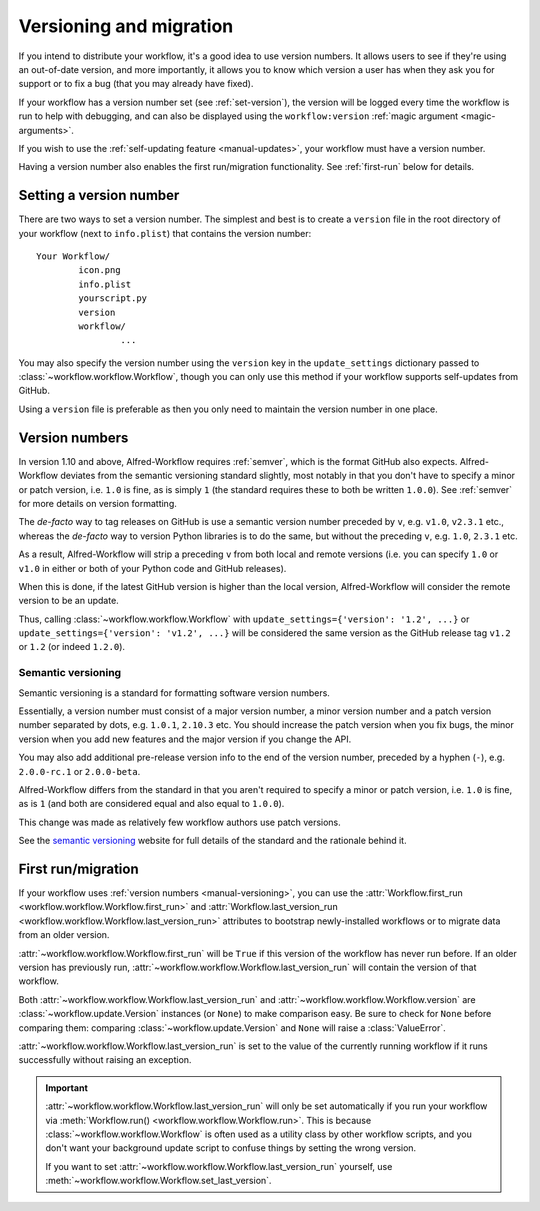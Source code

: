 
.. _manual-versioning:

Versioning and migration
========================

.. versionadded:: 1.10

If you intend to distribute your workflow, it's a good idea to use version
numbers. It allows users to see if they're using an out-of-date version, and
more importantly, it allows you to know which version a user has when they
ask you for support or to fix a bug (that you may already have fixed).

If your workflow has a version number set (see :ref:`set-version`), the version
will be logged every time the workflow is run to help with debugging, and can
also be displayed using the ``workflow:version``
:ref:`magic argument <magic-arguments>`.

If you wish to use the :ref:`self-updating feature <manual-updates>`, your
workflow must have a version number.

Having a version number also enables the first run/migration functionality.
See :ref:`first-run` below for details.

.. _set-version:

Setting a version number
------------------------

There are two ways to set a version number. The simplest and best is to
create a ``version`` file in the root directory of your workflow (next to
``info.plist``) that contains the version number::

	Your Workflow/
		icon.png
		info.plist
		yourscript.py
		version
		workflow/
			...

You may also specify the version number using the ``version`` key in the
``update_settings`` dictionary passed to :class:`~workflow.workflow.Workflow`,
though you can only use this method if your workflow supports self-updates
from GitHub.

Using a ``version`` file is preferable as then you only need to maintain the
version number in one place.


.. _version-numbers:

Version numbers
---------------

In version 1.10 and above, Alfred-Workflow requires :ref:`semver`,
which is the format GitHub also expects. Alfred-Workflow deviates from the
semantic versioning standard slightly, most notably in that you don't have to
specify a minor or patch version, i.e. ``1.0`` is fine, as is simply ``1``
(the standard requires these to both be written ``1.0.0``). See
:ref:`semver` for more details on version formatting.

The *de-facto* way to tag releases on GitHub is use a semantic version number
preceded by ``v``, e.g. ``v1.0``, ``v2.3.1`` etc., whereas the *de-facto* way
to version Python libraries is to do the same, but without the preceding ``v``,
e.g. ``1.0``, ``2.3.1`` etc.

As a result, Alfred-Workflow will strip a preceding ``v`` from both local
and remote versions (i.e. you can specify ``1.0`` or ``v1.0`` in either or both
of your Python code and GitHub releases).

When this is done, if the latest GitHub version is higher than the local
version, Alfred-Workflow will consider the remote version to be an update.

Thus, calling :class:`~workflow.workflow.Workflow` with
``update_settings={'version': '1.2', ...}`` or
``update_settings={'version': 'v1.2', ...}`` will be considered the same
version as the GitHub release tag ``v1.2`` or ``1.2`` (or indeed ``1.2.0``).


.. _semver:

Semantic versioning
^^^^^^^^^^^^^^^^^^^

Semantic versioning is a standard for formatting software version numbers.

Essentially, a version number must consist of a major version number, a minor
version number and a patch version number separated by dots, e.g. ``1.0.1``,
``2.10.3`` etc. You should increase the patch version when you fix bugs, the
minor version when you add new features and the major version if you change
the API.

You may also add additional pre-release version info to the end of the version
number, preceded by a hyphen (``-``), e.g. ``2.0.0-rc.1`` or ``2.0.0-beta``.

Alfred-Workflow differs from the standard in that you aren't required to
specify a minor or patch version, i.e. ``1.0`` is fine, as is ``1`` (and both
are considered equal and also equal to ``1.0.0``).

This change was made as relatively few workflow authors use patch versions.

See the `semantic versioning`_ website for full details of the standard and
the rationale behind it.


.. _first-run:

First run/migration
-------------------

.. versionadded:: 1.10

If your workflow uses :ref:`version numbers <manual-versioning>`, you can
use the :attr:`Workflow.first_run <workflow.workflow.Workflow.first_run>`
and :attr:`Workflow.last_version_run <workflow.workflow.Workflow.last_version_run>`
attributes to bootstrap newly-installed workflows or to migrate data from
an older version.

:attr:`~workflow.workflow.Workflow.first_run` will be ``True`` if this version
of the workflow has never run before. If an older version has previously run,
:attr:`~workflow.workflow.Workflow.last_version_run` will contain the version
of that workflow.

Both :attr:`~workflow.workflow.Workflow.last_version_run` and
:attr:`~workflow.workflow.Workflow.version` are :class:`~workflow.update.Version`
instances (or ``None``) to make comparison easy. Be sure to check for ``None``
before comparing them: comparing :class:`~workflow.update.Version` and ``None``
will raise a :class:`ValueError`.

:attr:`~workflow.workflow.Workflow.last_version_run` is set to the value of
the currently running workflow if it runs successfully without raising an
exception.

.. important::

	:attr:`~workflow.workflow.Workflow.last_version_run` will only be set
	automatically if you run your workflow via
	:meth:`Workflow.run() <workflow.workflow.Workflow.run>`. This is because
	:class:`~workflow.workflow.Workflow` is often used as a utility class by
	other workflow scripts, and you don't want your background update script
	to confuse things by setting the wrong version.

	If you want to set :attr:`~workflow.workflow.Workflow.last_version_run`
	yourself, use :meth:`~workflow.workflow.Workflow.set_last_version`.



.. _GitHub releases: https://help.github.com/categories/85/articles
.. _semantic versioning: http://semver.org/
